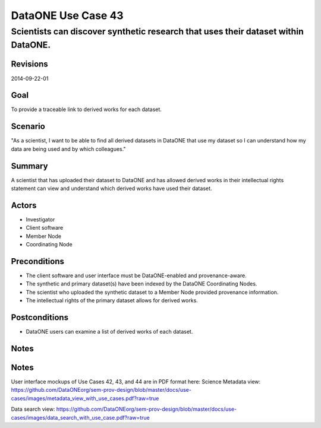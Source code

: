 ===================
DataONE Use Case 43
===================

----------------------------------------------------------------------------------
Scientists can discover synthetic research that uses their dataset within DataONE.
----------------------------------------------------------------------------------

Revisions
---------
2014-09-22-01

Goal
----
To provide a traceable link to derived works for each dataset.

Scenario
--------
"As a scientist, I want to be able to find all derived datasets in DataONE that use my dataset so I can understand how my data are being used and by which colleagues."

Summary
-------
A scientist that has uploaded their dataset to DataONE and has allowed derived works in their intellectual rights statement can view and understand which derived works have used their dataset.

.. 
    @startuml images/use-case-43.png
        actor "Investigator" as client
        usecase "12. Authentication" as authn
        note top of authn
          Authentication may be provided 
          by an external service
        end note
        package "DataONE"
          actor "Coordinating Node" as CN
          actor "Member Node" as MN
          usecase "13. Authorization" as authz
          usecase "43. Discover Derived Products" as discover
          client -- discover
          CN -- discover
          MN -- discover
          discover ..> authz: <<includes>>
          discover ..> authn: <<includes>>
    @enduml

.. image:: images/use-case-43.png

.. 
    @startuml images/sequence-43.png
        !include plantuml.conf
         actor Investigator
         participant "Client Software" as app_client << Application >>
         participant "MN API" as mn_api << Member Node >>
         participant "CN API" as cn_api << Coordinating Node >>
         == Retreive primary dataset ==    
         Investigator -> app_client   
         app_client -> mn_api: get(session, PID)
         activate mn_api #D74F57
           mn_api -> mn_api: isAuthorized(session, PID, READ)
           mn_api -> mn_api: read(session,PID)
           mn_api <- mn_api: bytes
         deactivate mn_api
         app_client <-- mn_api: bytes   
         == Search derivations based on primary dataset ==      
         app_client -> cn_api: query(session, query)
         note right of app_client
          Query for any derived datasets
         end note
         activate cn_api #D74F57
           cn_api -> cn_api: prov_search() -> objectList
           note right of cn_api
             The query response is a list 
             of PIDs of primary resources 
             this dataset is derived from
           end note
           cn_api -> cn_api: isAuthorized(session, pid, OP_GET)
           app_client <-- cn_api: objectList
         deactivate cn_api
           app_client -> app_client: render()
    @enduml
    
.. image:: images/sequence-43.png

Actors
------
* Investigator
* Client software
* Member Node
* Coordinating Node

Preconditions
-------------
* The client software and user interface must be DataONE-enabled and provenance-aware.
* The synthetic and primary dataset(s) have been indexed by the DataONE Coordinating Nodes.
* The scientist who uploaded the synthetic dataset to a Member Node provided provenance information.
* The intellectual rights of the primary dataset allows for derived works.



Postconditions
--------------
* DataONE users can examine a list of derived works of each dataset.

Notes
-----
Notes
-----
User interface mockups of Use Cases 42, 43, and 44 are in PDF format here: 
Science Metadata view: https://github.com/DataONEorg/sem-prov-design/blob/master/docs/use-cases/images/metadata_view_with_use_cases.pdf?raw=true

Data search view: https://github.com/DataONEorg/sem-prov-design/blob/master/docs/use-cases/images/data_search_with_use_case.pdf?raw=true
